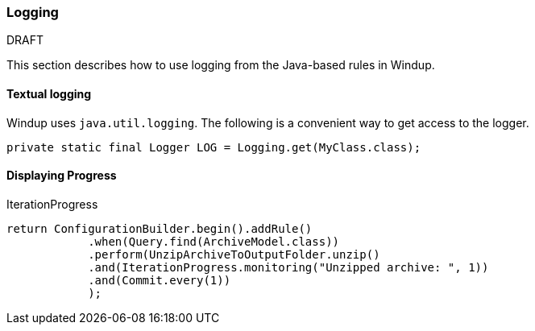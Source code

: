 :ProductName: Windup
:ProductShortName: Windup

[[Dev-Logging]]
=== Logging

.DRAFT

This section describes how to use logging from the Java-based rules in {ProductName}.

==== Textual logging

{ProductShortName} uses `java.util.logging`. The following is a convenient way to get access to the logger.

[source,java]
----
private static final Logger LOG = Logging.get(MyClass.class);
----

==== Displaying Progress

IterationProgress

[source,java]
----
return ConfigurationBuilder.begin().addRule()
            .when(Query.find(ArchiveModel.class))
            .perform(UnzipArchiveToOutputFolder.unzip()
            .and(IterationProgress.monitoring("Unzipped archive: ", 1))
            .and(Commit.every(1))
            );
----
